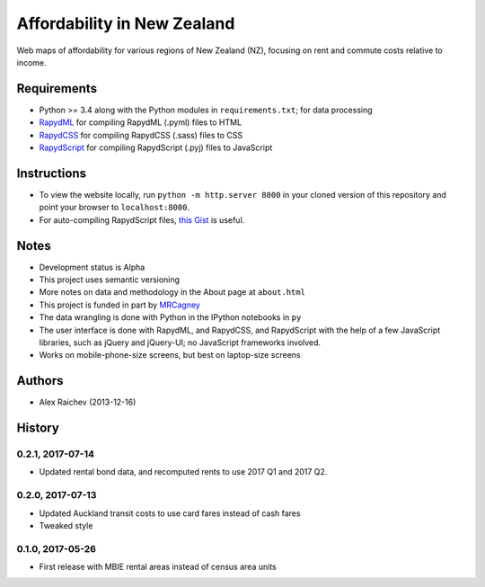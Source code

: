 Affordability in New Zealand
********************************
Web maps of affordability for various regions of New Zealand (NZ), focusing on rent and commute costs relative to income.


Requirements
============
- Python >= 3.4 along with the Python modules in ``requirements.txt``; for data processing
- `RapydML <https://bitbucket.org/pyjeon/rapydml>`_ for compiling RapydML (.pyml) files to HTML
- `RapydCSS <https://bitbucket.org/pyjeon/rapydcss>`_ for compiling RapydCSS (.sass) files to CSS
- `RapydScript <https://bitbucket.org/pyjeon/rapydscript>`_ for compiling RapydScript (.pyj) files to JavaScript


Instructions
=============
- To view the website locally, run ``python -m http.server 8000`` in your cloned version of this repository and point your browser to ``localhost:8000``.
- For auto-compiling RapydScript files, `this Gist <https://gist.github.com/araichev/8923682>`_ is useful.


Notes
======
- Development status is Alpha
- This project uses semantic versioning
- More notes on data and methodology in the About page at ``about.html``
- This project is funded in part by `MRCagney <http://mrcagney.com>`_
- The data wrangling is done with Python in the IPython notebooks in ``py``
- The user interface is done with RapydML, and RapydCSS, and RapydScript with the help of a few JavaScript libraries, such as jQuery and jQuery-UI; no JavaScript frameworks involved.
- Works on mobile-phone-size screens, but best on laptop-size screens


Authors
========
- Alex Raichev (2013-12-16)


History
========

0.2.1, 2017-07-14
------------------
- Updated rental bond data, and recomputed rents to use 2017 Q1 and 2017 Q2.


0.2.0, 2017-07-13
------------------
- Updated Auckland transit costs to use card fares instead of cash fares
- Tweaked style


0.1.0, 2017-05-26
------------------
- First release with MBIE rental areas instead of census area units